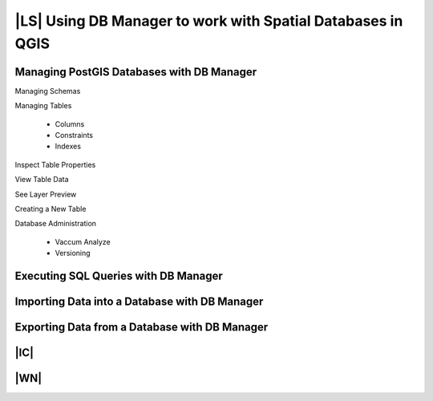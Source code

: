 |LS| Using DB Manager to work with Spatial Databases in QGIS 
===============================================================================


Managing PostGIS Databases with DB Manager
-------------------------------------------------------------------------------

Managing Schemas

Managing Tables

 - Columns
 - Constraints
 - Indexes

Inspect Table Properties

View Table Data

See Layer Preview

Creating a New Table

Database Administration

 - Vaccum Analyze
 - Versioning

Executing SQL Queries with DB Manager
-------------------------------------------------------------------------------

Importing Data into a Database with DB Manager
-------------------------------------------------------------------------------

Exporting Data from a Database with DB Manager
-------------------------------------------------------------------------------


|IC|
-------------------------------------------------------------------------------

|WN|
-------------------------------------------------------------------------------

